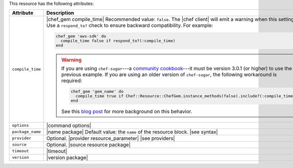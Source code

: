 .. The contents of this file are included in multiple topics.
.. This file should not be changed in a way that hinders its ability to appear in multiple documentation sets.

This resource has the following attributes:

.. list-table::
   :widths: 150 450
   :header-rows: 1

   * - Attribute
     - Description
   * - ``compile_time``
     - |chef_gem compile_time| Recommended value: ``false``. The |chef client| will emit a warning when this setting is ``true``. Use a ``respond_to?`` check to ensure backward compatibility. For example:

       .. code-block:: ruby

          chef_gem 'aws-sdk' do
            compile_time false if respond_to?(:compile_time)
          end

       .. warning:: If you are using ``chef-sugar``---a `community cookbook <https://supermarket.chef.io/cookbooks/chef-sugar>`__---it must be version 3.0.1 (or higher) to use the previous example. If you are using an older version of ``chef-sugar``, the following workaround is required:

          .. code-block:: ruby

             chef_gem 'gem_name' do
               compile_time true if Chef::Resource::ChefGem.instance_methods(false).include?(:compile_time)
             end

          See this `blog post <http://jtimberman.housepub.org/blog/2015/03/20/chef-gem-compile-time-compatibility/>`__ for more background on this behavior.
   * - ``options``
     - |command options|
   * - ``package_name``
     - |name package| Default value: the ``name`` of the resource block. |see syntax|
   * - ``provider``
     - Optional. |provider resource_parameter| |see providers|
   * - ``source``
     - Optional. |source resource package|
   * - ``timeout``
     - |timeout|
   * - ``version``
     - |version package|


